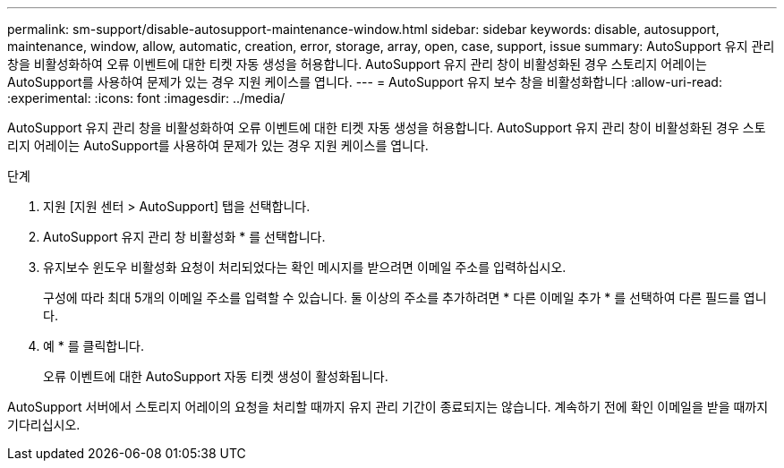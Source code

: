 ---
permalink: sm-support/disable-autosupport-maintenance-window.html 
sidebar: sidebar 
keywords: disable, autosupport, maintenance, window, allow, automatic, creation, error, storage, array, open, case, support, issue 
summary: AutoSupport 유지 관리 창을 비활성화하여 오류 이벤트에 대한 티켓 자동 생성을 허용합니다. AutoSupport 유지 관리 창이 비활성화된 경우 스토리지 어레이는 AutoSupport를 사용하여 문제가 있는 경우 지원 케이스를 엽니다. 
---
= AutoSupport 유지 보수 창을 비활성화합니다
:allow-uri-read: 
:experimental: 
:icons: font
:imagesdir: ../media/


[role="lead"]
AutoSupport 유지 관리 창을 비활성화하여 오류 이벤트에 대한 티켓 자동 생성을 허용합니다. AutoSupport 유지 관리 창이 비활성화된 경우 스토리지 어레이는 AutoSupport를 사용하여 문제가 있는 경우 지원 케이스를 엽니다.

.단계
. 지원 [지원 센터 > AutoSupport] 탭을 선택합니다.
. AutoSupport 유지 관리 창 비활성화 * 를 선택합니다.
. 유지보수 윈도우 비활성화 요청이 처리되었다는 확인 메시지를 받으려면 이메일 주소를 입력하십시오.
+
구성에 따라 최대 5개의 이메일 주소를 입력할 수 있습니다. 둘 이상의 주소를 추가하려면 * 다른 이메일 추가 * 를 선택하여 다른 필드를 엽니다.

. 예 * 를 클릭합니다.
+
오류 이벤트에 대한 AutoSupport 자동 티켓 생성이 활성화됩니다.



AutoSupport 서버에서 스토리지 어레이의 요청을 처리할 때까지 유지 관리 기간이 종료되지는 않습니다. 계속하기 전에 확인 이메일을 받을 때까지 기다리십시오.
